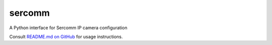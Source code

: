 sercomm
=======

A Python interface for Sercomm IP camera configuration

Consult `README.md on GitHub <https://github.com/brandond/sercomm/blob/master/README.md>`__ for usage instructions.
